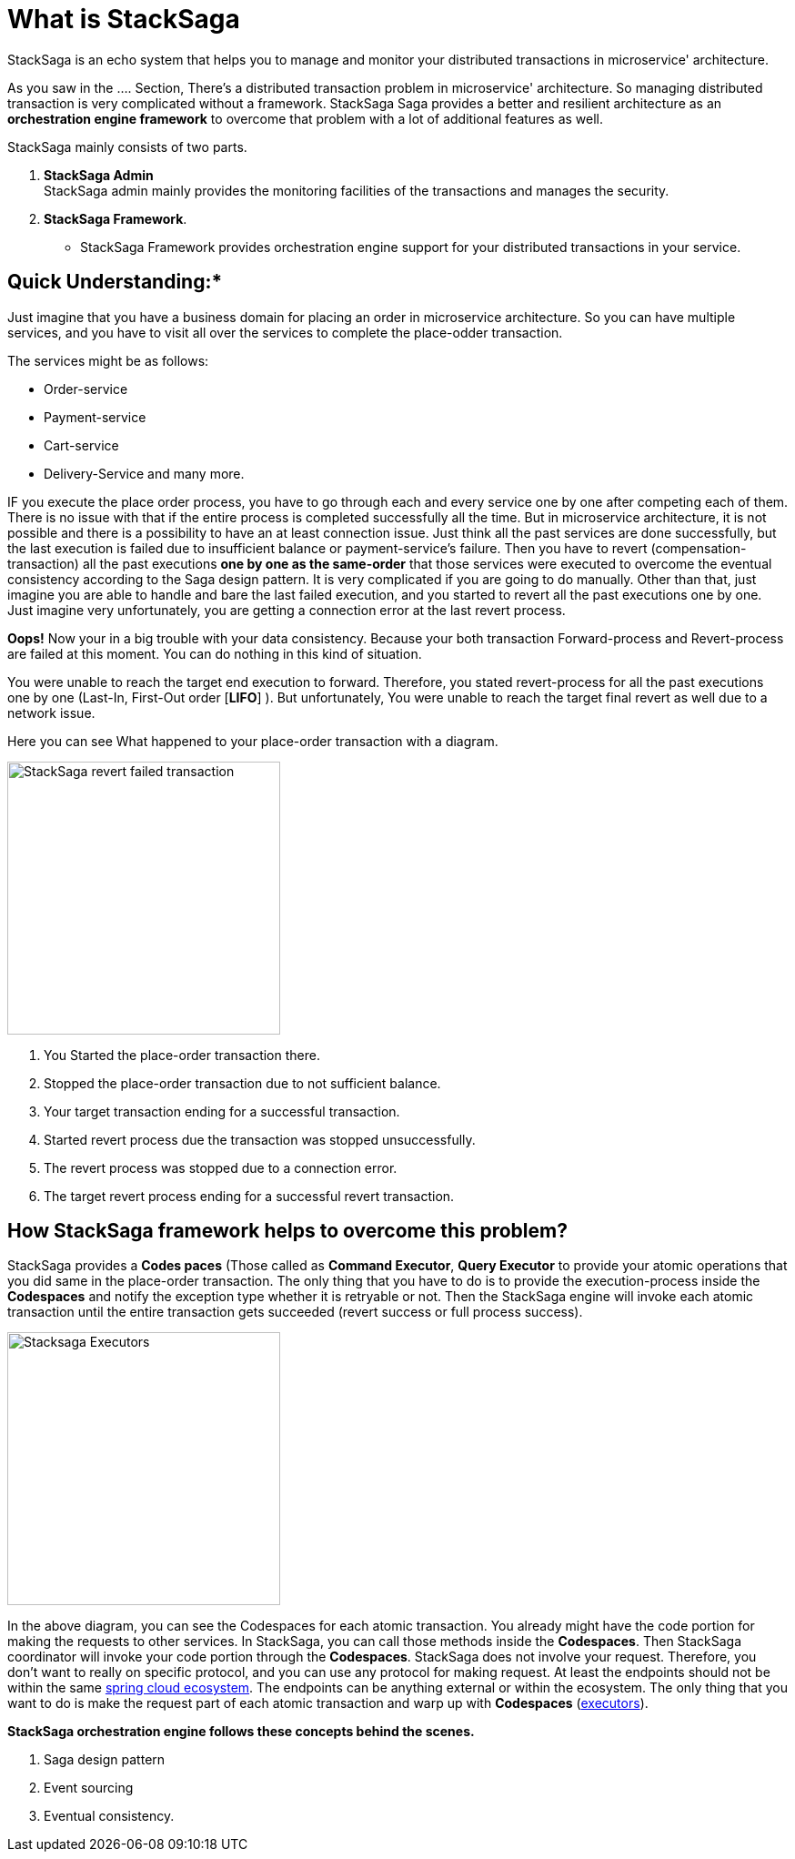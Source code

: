 = What is StackSaga

StackSaga is an echo system that helps you to manage and monitor your distributed transactions in microservice' architecture.

As you saw in the .... Section, There's a distributed transaction problem in microservice' architecture.
So managing distributed transaction is very complicated without a framework.
StackSaga Saga provides a better and resilient architecture as an *orchestration engine framework* to overcome that problem with a lot of additional features as well.

StackSaga mainly consists of two parts.

. *StackSaga Admin* +
StackSaga admin mainly provides the monitoring facilities of the transactions and manages the security.
. *StackSaga Framework*.
- StackSaga Framework provides orchestration engine support for your distributed transactions in your service.


== Quick Understanding:* [[quick_understanding_example]]

Just imagine that you have a business domain for placing an order in microservice architecture.
So you can have multiple services, and you have to visit all over the services to complete the place-odder transaction.

The services might be as follows:

- Order-service
- Payment-service
- Cart-service
- Delivery-Service and many more.

IF you execute the place order process, you have to go through each and every service one by one after competing each of them.
There is no issue with that if the entire process is completed successfully all the time.
But in microservice architecture, it is not possible and there is a possibility to have an at least connection issue.
Just think all the past services are done successfully, but the last execution is failed due to insufficient balance or payment-service's failure.
Then you have to revert (compensation-transaction) all the past executions *one by one as the same-order*
that those services were executed to overcome the eventual consistency according to the Saga design pattern.
It is very complicated if you are going to do manually.
Other than that, just imagine you are able to handle and bare the last failed execution, and you started to revert all the past executions one by one.
Just imagine very unfortunately, you are getting a connection error at the last revert process.

*Oops!*
Now your in a big trouble with your data consistency.
Because your both transaction Forward-process and Revert-process are failed at this moment.
You can do nothing in this kind of situation.

You were unable to reach the target end execution to forward.
Therefore, you stated revert-process for all the past executions one by one (Last-In, First-Out order [*LIFO*] ).
But unfortunately, You were unable to reach the target final revert as well due to a network issue.

Here you can see What happened to your place-order transaction with a diagram.

image::revert-failed-transaction-intro.svg[alt="StackSaga revert failed transaction",height=300]

. You Started the place-order transaction there.
. Stopped the place-order transaction due to not sufficient balance.
. Your target transaction ending for a successful transaction.
. Started revert process due the transaction was stopped unsuccessfully.
. The revert process was stopped due to a connection error.
. The target revert process ending for a successful revert transaction.

== How StackSaga framework helps to overcome this problem?

StackSaga provides a *Codes paces* (Those called as *Command Executor*, *Query Executor* to provide your atomic operations that you did same in the place-order transaction.
The only thing that you have to do is to provide the execution-process inside the *Codespaces* and notify the exception type whether it is retryable or not.
Then the StackSaga engine will invoke each atomic transaction until the entire transaction gets succeeded (revert success or full process success).

image::stack-saga-codespacess.drawio.svg[alt=" Stacksaga Executors",height=300]

In the above diagram, you can see the Codespaces for each atomic transaction.
You already might have the code portion for making the requests to other services.
In StackSaga, you can call those methods inside the *Codespaces*.
Then StackSaga coordinator will invoke your code portion through the *Codespaces*.
StackSaga does not involve your request.
Therefore, you don't want to really on specific protocol, and you can use any protocol for making request.
At least the endpoints should not be within the same https://spring.io/microservices[spring cloud ecosystem].
The endpoints can be anything external or within the ecosystem.
The only thing that you want to do is make the request part of each atomic transaction and warp up with *Codespaces* (<<executor_architecture,executors>>).

*StackSaga orchestration engine follows these concepts behind the scenes.*

. Saga design pattern
. Event sourcing
. Eventual consistency.



